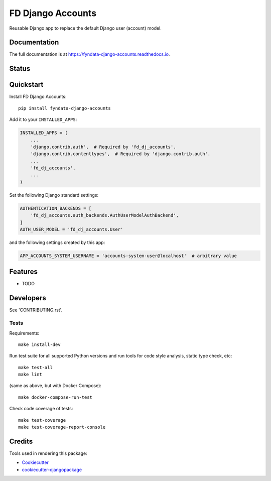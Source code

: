=============================
FD Django Accounts
=============================

.. image:: https://img.shields.io/pypi/v/fyndata-django-accounts.svg
    :target: https://pypi.python.org/pypi/fyndata-django-accounts
    :alt: PyPI package version

.. image:: https://img.shields.io/pypi/pyversions/fyndata-django-accounts.svg
    :target: https://pypi.python.org/pypi/fyndata-django-accounts
    :alt: Python versions

.. image:: https://img.shields.io/pypi/l/fyndata-django-accounts.svg
    :target: https://pypi.python.org/pypi/fyndata-django-accounts
    :alt: License

Reusable Django app to replace the default Django user (account) model.

Documentation
-------------

The full documentation is at https://fyndata-django-accounts.readthedocs.io.

Status
-------------

.. image:: https://github.com/fyntex/fd-django-accounts/actions/workflows/ci-cd.yaml/badge.svg?branch=develop
    :target: https://github.com/fyntex/fd-django-accounts/actions/workflows/ci-cd.yaml?query=branch:develop
    :alt: CI status

.. image:: https://codecov.io/gh/cordada/fd-django-accounts/graph/badge.svg?token=XL0EeyLbL3
    :target: https://codecov.io/gh/cordada/fd-django-accounts
    :alt: Code coverage

.. image:: https://api.codeclimate.com/v1/badges/30ac22150dbf8549b989/maintainability
    :target: https://codeclimate.com/github/fyntex/fd-django-accounts/maintainability
    :alt: Code Climate maintainability

.. image:: https://readthedocs.org/projects/fyndata-django-accounts/badge/?version=latest
    :target: https://fyndata-django-accounts.readthedocs.io/en/latest/?badge=latest
    :alt: Documentation

Quickstart
----------

Install FD Django Accounts::

    pip install fyndata-django-accounts

Add it to your ``INSTALLED_APPS``:

.. code-block:: python

    INSTALLED_APPS = (
        ...
        'django.contrib.auth',  # Required by 'fd_dj_accounts'.
        'django.contrib.contenttypes',  # Required by 'django.contrib.auth'.
        ...
        'fd_dj_accounts',
        ...
    )

Set the following Django standard settings:

.. code-block:: python

    AUTHENTICATION_BACKENDS = [
        'fd_dj_accounts.auth_backends.AuthUserModelAuthBackend',
    ]
    AUTH_USER_MODEL = 'fd_dj_accounts.User'

and the following settings created by this app:

.. code-block:: python

    APP_ACCOUNTS_SYSTEM_USERNAME = 'accounts-system-user@localhost'  # arbitrary value

Features
--------

* TODO

Developers
----------

See 'CONTRIBUTING.rst'.

Tests
+++++

Requirements::

    make install-dev

Run test suite for all supported Python versions and run tools for
code style analysis, static type check, etc::

    make test-all
    make lint

(same as above, but with Docker Compose)::

    make docker-compose-run-test

Check code coverage of tests::

    make test-coverage
    make test-coverage-report-console

Credits
-------

Tools used in rendering this package:

*  Cookiecutter_
*  `cookiecutter-djangopackage`_

.. _Cookiecutter: https://github.com/audreyr/cookiecutter
.. _`cookiecutter-djangopackage`: https://github.com/pydanny/cookiecutter-djangopackage
